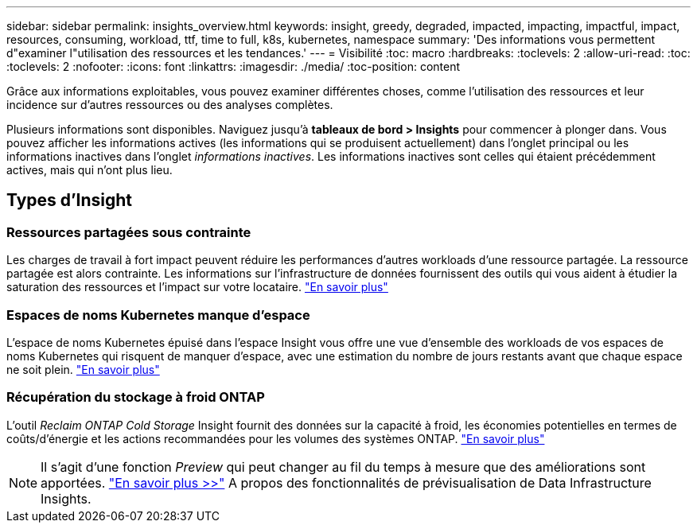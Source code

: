 ---
sidebar: sidebar 
permalink: insights_overview.html 
keywords: insight, greedy, degraded, impacted, impacting, impactful, impact, resources, consuming, workload, ttf, time to full, k8s, kubernetes, namespace 
summary: 'Des informations vous permettent d"examiner l"utilisation des ressources et les tendances.' 
---
= Visibilité
:toc: macro
:hardbreaks:
:toclevels: 2
:allow-uri-read: 
:toc: 
:toclevels: 2
:nofooter: 
:icons: font
:linkattrs: 
:imagesdir: ./media/
:toc-position: content


[role="lead"]
Grâce aux informations exploitables, vous pouvez examiner différentes choses, comme l'utilisation des ressources et leur incidence sur d'autres ressources ou des analyses complètes.

Plusieurs informations sont disponibles. Naviguez jusqu'à *tableaux de bord > Insights* pour commencer à plonger dans. Vous pouvez afficher les informations actives (les informations qui se produisent actuellement) dans l'onglet principal ou les informations inactives dans l'onglet _informations inactives_. Les informations inactives sont celles qui étaient précédemment actives, mais qui n'ont plus lieu.



== Types d'Insight



=== Ressources partagées sous contrainte

Les charges de travail à fort impact peuvent réduire les performances d'autres workloads d'une ressource partagée. La ressource partagée est alors contrainte. Les informations sur l'infrastructure de données fournissent des outils qui vous aident à étudier la saturation des ressources et l'impact sur votre locataire. link:insights_shared_resources_under_stress.html["En savoir plus"]



=== Espaces de noms Kubernetes manque d'espace

L'espace de noms Kubernetes épuisé dans l'espace Insight vous offre une vue d'ensemble des workloads de vos espaces de noms Kubernetes qui risquent de manquer d'espace, avec une estimation du nombre de jours restants avant que chaque espace ne soit plein. link:insights_k8s_namespaces_running_out_of_space.html["En savoir plus"]



=== Récupération du stockage à froid ONTAP

L'outil _Reclaim ONTAP Cold Storage_ Insight fournit des données sur la capacité à froid, les économies potentielles en termes de coûts/d'énergie et les actions recommandées pour les volumes des systèmes ONTAP. link:insights_reclaim_ontap_cold_storage.html["En savoir plus"]


NOTE: Il s'agit d'une fonction _Preview_ qui peut changer au fil du temps à mesure que des améliorations sont apportées. link:/concept_preview_features.html["En savoir plus >>"] A propos des fonctionnalités de prévisualisation de Data Infrastructure Insights.

